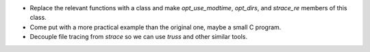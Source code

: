 * Replace the relevant functions with a class and make `opt_use_modtime`,
  `opt_dirs`, and `strace_re` members of this class.

* Come put with a more practical example than the original one, maybe a small C
  program.

* Decouple file tracing from `strace` so we can use `truss` and other similar
  tools.
